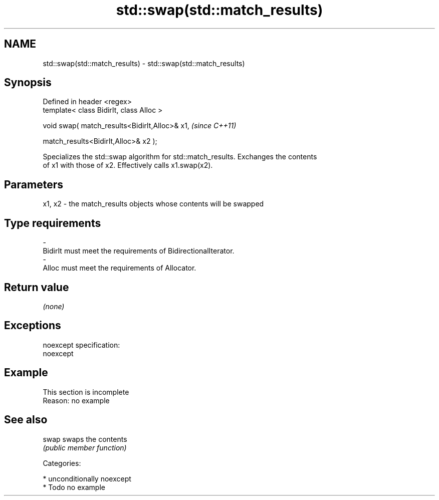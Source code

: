 .TH std::swap(std::match_results) 3 "Nov 25 2015" "2.0 | http://cppreference.com" "C++ Standard Libary"
.SH NAME
std::swap(std::match_results) \- std::swap(std::match_results)

.SH Synopsis
   Defined in header <regex>
   template< class BidirIt, class Alloc >

   void swap( match_results<BidirIt,Alloc>& x1,    \fI(since C++11)\fP

              match_results<BidirIt,Alloc>& x2 );

   Specializes the std::swap algorithm for std::match_results. Exchanges the contents
   of x1 with those of x2. Effectively calls x1.swap(x2).

.SH Parameters

   x1, x2 - the match_results objects whose contents will be swapped
.SH Type requirements
   -
   BidirIt must meet the requirements of BidirectionalIterator.
   -
   Alloc must meet the requirements of Allocator.

.SH Return value

   \fI(none)\fP

.SH Exceptions

   noexcept specification:  
   noexcept
     

.SH Example

    This section is incomplete
    Reason: no example

.SH See also

   swap swaps the contents
        \fI(public member function)\fP 

   Categories:

     * unconditionally noexcept
     * Todo no example
